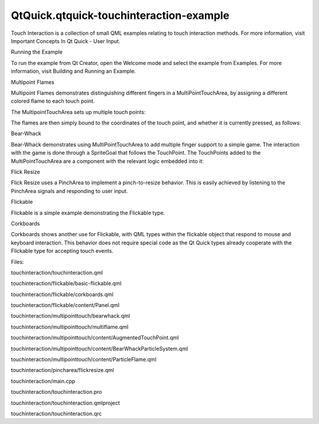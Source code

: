 QtQuick.qtquick-touchinteraction-example
========================================

.. raw:: html

   <p class="centerAlign">

.. raw:: html

   </p>

.. raw:: html

   <p>

Touch Interaction is a collection of small QML examples relating to
touch interaction methods. For more information, visit Important
Concepts In Qt Quick - User Input.

.. raw:: html

   </p>

.. raw:: html

   <h2 id="running-the-example">

Running the Example

.. raw:: html

   </h2>

.. raw:: html

   <p>

To run the example from Qt Creator, open the Welcome mode and select the
example from Examples. For more information, visit Building and Running
an Example.

.. raw:: html

   </p>

.. raw:: html

   <h2 id="multipoint-flames">

Multipoint Flames

.. raw:: html

   </h2>

.. raw:: html

   <p>

Multipoint Flames demonstrates distinguishing different fingers in a
MultiPointTouchArea, by assigning a different colored flame to each
touch point.

.. raw:: html

   </p>

.. raw:: html

   <p>

The MultipointTouchArea sets up multiple touch points:

.. raw:: html

   </p>

.. raw:: html

   <pre class="qml">    <span class="type"><a href="QtQuick.MultiPointTouchArea.md">MultiPointTouchArea</a></span> {
   <span class="name">anchors</span>.fill: <span class="name">parent</span>
   <span class="name">minimumTouchPoints</span>: <span class="number">1</span>
   <span class="name">maximumTouchPoints</span>: <span class="number">5</span>
   <span class="name">touchPoints</span>: [
   <span class="type"><a href="QtQuick.TouchPoint.md">TouchPoint</a></span> { <span class="name">id</span>: <span class="name">touch1</span> },
   <span class="type"><a href="QtQuick.TouchPoint.md">TouchPoint</a></span> { <span class="name">id</span>: <span class="name">touch2</span> },
   <span class="type"><a href="QtQuick.TouchPoint.md">TouchPoint</a></span> { <span class="name">id</span>: <span class="name">touch11</span> },
   <span class="type"><a href="QtQuick.TouchPoint.md">TouchPoint</a></span> { <span class="name">id</span>: <span class="name">touch21</span> },
   <span class="type"><a href="QtQuick.TouchPoint.md">TouchPoint</a></span> { <span class="name">id</span>: <span class="name">touch31</span> }
   ]
   }</pre>

.. raw:: html

   <p>

The flames are then simply bound to the coordinates of the touch point,
and whether it is currently pressed, as follows:

.. raw:: html

   </p>

.. raw:: html

   <pre class="qml">    <span class="type">ParticleFlame</span> {
   <span class="name">color</span>: <span class="string">&quot;red&quot;</span>
   <span class="name">emitterX</span>: <span class="name">touch1</span>.<span class="name">x</span>
   <span class="name">emitterY</span>: <span class="name">touch1</span>.<span class="name">y</span>
   <span class="name">emitting</span>: <span class="name">touch1</span>.<span class="name">pressed</span>
   }</pre>

.. raw:: html

   <h2 id="bear-whack">

Bear-Whack

.. raw:: html

   </h2>

.. raw:: html

   <p>

Bear-Whack demonstrates using MultiPointTouchArea to add multiple finger
support to a simple game. The interaction with the game is done through
a SpriteGoal that follows the TouchPoint. The TouchPoints added to the
MultiPointTouchArea are a component with the relevant logic embedded
into it:

.. raw:: html

   </p>

.. raw:: html

   <pre class="qml"><span class="type"><a href="QtQuick.TouchPoint.md">TouchPoint</a></span> {
   <span class="name">id</span>: <span class="name">container</span>
   property <span class="type"><a href="QtQuick.Particles.ParticleSystem.md">ParticleSystem</a></span> <span class="name">system</span>
   <span class="name">onPressedChanged</span>: {
   <span class="keyword">if</span> (<span class="name">pressed</span>) {
   <span class="name">timer</span>.<span class="name">restart</span>();
   <span class="name">child</span>.<span class="name">enabled</span> <span class="operator">=</span> <span class="number">true</span>;
   <span class="name">system</span>.<span class="name">explode</span>(<span class="name">x</span>,<span class="name">y</span>);
   }
   }
   property <span class="type">QtObject</span> <span class="name">obj</span>: <span class="name">Timer</span> {
   <span class="name">id</span>: <span class="name">timer</span>
   <span class="name">interval</span>: <span class="number">100</span>
   <span class="name">running</span>: <span class="number">false</span>
   <span class="name">repeat</span>: <span class="number">false</span>
   <span class="name">onTriggered</span>: <span class="name">child</span>.<span class="name">enabled</span> <span class="operator">=</span> <span class="number">false</span>
   }
   property <span class="type"><a href="QtQuick.Item.md">Item</a></span> <span class="name">child</span>: <span class="name">SpriteGoal</span> {
   <span class="name">enabled</span>: <span class="number">false</span>
   <span class="name">x</span>: <span class="name">container</span>.<span class="name">area</span>.<span class="name">x</span> <span class="operator">-</span> <span class="number">16</span>
   <span class="name">y</span>: <span class="name">container</span>.<span class="name">area</span>.<span class="name">y</span> <span class="operator">-</span> <span class="number">16</span>
   <span class="name">width</span>: <span class="name">container</span>.<span class="name">area</span>.<span class="name">width</span> <span class="operator">+</span> <span class="number">32</span>
   <span class="name">height</span>: <span class="name">container</span>.<span class="name">area</span>.<span class="name">height</span> <span class="operator">+</span> <span class="number">32</span> <span class="comment">//+32 so it doesn't have to hit the exact center</span>
   <span class="name">system</span>: <span class="name">container</span>.<span class="name">system</span>
   <span class="name">parent</span>: <span class="name">container</span>.<span class="name">system</span>
   <span class="name">goalState</span>: <span class="string">&quot;falling&quot;</span>
   }
   }</pre>

.. raw:: html

   <h2 id="flick-resize">

Flick Resize

.. raw:: html

   </h2>

.. raw:: html

   <p>

Flick Resize uses a PinchArea to implement a pinch-to-resize behavior.
This is easily achieved by listening to the PinchArea signals and
responding to user input.

.. raw:: html

   </p>

.. raw:: html

   <pre class="qml"><span class="name">onPinchStarted</span>: {
   <span class="name">initialWidth</span> <span class="operator">=</span> <span class="name">flick</span>.<span class="name">contentWidth</span>
   <span class="name">initialHeight</span> <span class="operator">=</span> <span class="name">flick</span>.<span class="name">contentHeight</span>
   }
   <span class="name">onPinchUpdated</span>: {
   <span class="comment">// adjust content pos due to drag</span>
   <span class="name">flick</span>.<span class="name">contentX</span> <span class="operator">+=</span> <span class="name">pinch</span>.<span class="name">previousCenter</span>.<span class="name">x</span> <span class="operator">-</span> <span class="name">pinch</span>.<span class="name">center</span>.<span class="name">x</span>
   <span class="name">flick</span>.<span class="name">contentY</span> <span class="operator">+=</span> <span class="name">pinch</span>.<span class="name">previousCenter</span>.<span class="name">y</span> <span class="operator">-</span> <span class="name">pinch</span>.<span class="name">center</span>.<span class="name">y</span>
   <span class="comment">// resize content</span>
   <span class="name">flick</span>.<span class="name">resizeContent</span>(<span class="name">initialWidth</span> <span class="operator">*</span> <span class="name">pinch</span>.<span class="name">scale</span>, <span class="name">initialHeight</span> <span class="operator">*</span> <span class="name">pinch</span>.<span class="name">scale</span>, <span class="name">pinch</span>.<span class="name">center</span>)
   }
   <span class="name">onPinchFinished</span>: {
   <span class="comment">// Move its content within bounds.</span>
   <span class="name">flick</span>.<span class="name">returnToBounds</span>()
   }</pre>

.. raw:: html

   <h2 id="flickable">

Flickable

.. raw:: html

   </h2>

.. raw:: html

   <p>

Flickable is a simple example demonstrating the Flickable type.

.. raw:: html

   </p>

.. raw:: html

   <pre class="qml"><span class="type"><a href="QtQuick.Rectangle.md">Rectangle</a></span> {
   <span class="name">width</span>: <span class="number">320</span>
   <span class="name">height</span>: <span class="number">480</span>
   <span class="type"><a href="QtQuick.Flickable.md">Flickable</a></span> {
   <span class="name">anchors</span>.fill: <span class="name">parent</span>
   <span class="name">contentWidth</span>: <span class="number">1200</span>
   <span class="name">contentHeight</span>: <span class="number">1200</span>
   <span class="type"><a href="QtQuick.Rectangle.md">Rectangle</a></span> {
   <span class="name">width</span>: <span class="number">1000</span>
   <span class="name">height</span>: <span class="number">1000</span></pre>

.. raw:: html

   <h2 id="corkboards">

Corkboards

.. raw:: html

   </h2>

.. raw:: html

   <p>

Corkboards shows another use for Flickable, with QML types within the
flickable object that respond to mouse and keyboard interaction. This
behavior does not require special code as the Qt Quick types already
cooperate with the Flickable type for accepting touch events.

.. raw:: html

   </p>

.. raw:: html

   <p>

Files:

.. raw:: html

   </p>

.. raw:: html

   <ul>

.. raw:: html

   <li>

touchinteraction/touchinteraction.qml

.. raw:: html

   </li>

.. raw:: html

   <li>

touchinteraction/flickable/basic-flickable.qml

.. raw:: html

   </li>

.. raw:: html

   <li>

touchinteraction/flickable/corkboards.qml

.. raw:: html

   </li>

.. raw:: html

   <li>

touchinteraction/flickable/content/Panel.qml

.. raw:: html

   </li>

.. raw:: html

   <li>

touchinteraction/multipointtouch/bearwhack.qml

.. raw:: html

   </li>

.. raw:: html

   <li>

touchinteraction/multipointtouch/multiflame.qml

.. raw:: html

   </li>

.. raw:: html

   <li>

touchinteraction/multipointtouch/content/AugmentedTouchPoint.qml

.. raw:: html

   </li>

.. raw:: html

   <li>

touchinteraction/multipointtouch/content/BearWhackParticleSystem.qml

.. raw:: html

   </li>

.. raw:: html

   <li>

touchinteraction/multipointtouch/content/ParticleFlame.qml

.. raw:: html

   </li>

.. raw:: html

   <li>

touchinteraction/pincharea/flickresize.qml

.. raw:: html

   </li>

.. raw:: html

   <li>

touchinteraction/main.cpp

.. raw:: html

   </li>

.. raw:: html

   <li>

touchinteraction/touchinteraction.pro

.. raw:: html

   </li>

.. raw:: html

   <li>

touchinteraction/touchinteraction.qmlproject

.. raw:: html

   </li>

.. raw:: html

   <li>

touchinteraction/touchinteraction.qrc

.. raw:: html

   </li>

.. raw:: html

   </ul>

.. raw:: html

   <!-- @@@touchinteraction -->
